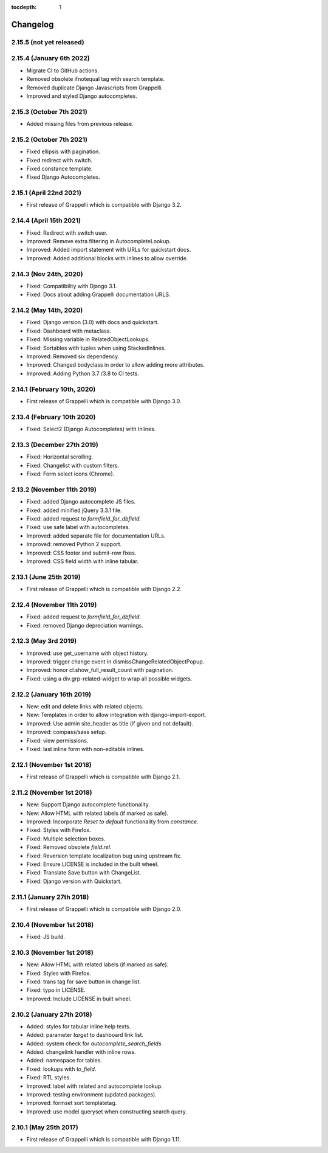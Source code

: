 :tocdepth: 1

.. |grappelli| replace:: Grappelli
.. |filebrowser| replace:: FileBrowser

.. _changelog:

Changelog
=========

2.15.5 (not yet released)
-------------------------

2.15.4 (January 6th 2022)
-------------------------

* Migrate CI to GitHub actions.
* Removed obsolete ifnotequal tag with search template.
* Removed duplicate Django Javascripts from Grappelli.
* Improved and styled Django autocompletes.

2.15.3 (October 7th 2021)
-------------------------

* Added missing files from previous release.

2.15.2 (October 7th 2021)
-------------------------

* Fixed ellipsis with pagination.
* Fixed redirect with switch.
* Fixed constance template.
* Fixed Django Autocompletes.

2.15.1 (April 22nd 2021)
------------------------

* First release of Grappelli which is compatible with Django 3.2.

2.14.4 (April 15th 2021)
------------------------

* Fixed: Redirect with switch user.
* Improved: Remove extra filtering in AutocompleteLookup.
* Improved: Added import statement with URLs for quickstart docs.
* Improved: Added additional blocks with inlines to allow override.

2.14.3 (Nov 24th, 2020)
-----------------------

* Fixed: Compatibility with Django 3.1.
* Fixed: Docs about adding Grappelli documentation URLS.

2.14.2 (May 14th, 2020)
-----------------------

* Fixed: Django version (3.0) with docs and quickstart.
* Fixed: Dashboard with metaclass.
* Fixed: Missing variable in RelatedObjectLookups.
* Fixed: Sortables with tuples when using StackedInlines.
* Improved: Removed six dependency.
* Improved: Changed bodyclass in order to allow adding more attributes.
* Improved: Adding Python 3.7 /3.8 to CI tests.

2.14.1 (February 10th, 2020)
----------------------------

* First release of Grappelli which is compatible with Django 3.0.

2.13.4 (February 10th 2020)
---------------------------

* Fixed: Select2 (Django Autocompletes) with Inlines.

2.13.3 (December 27th 2019)
---------------------------

* Fixed: Horizontal scrolling.
* Fixed: Changelist with custom filters.
* Fixed: Form select icons (Chrome).

2.13.2 (November 11th 2019)
---------------------------

* Fixed: added Django autocomplete JS files.
* Fixed: added minified jQuery 3.3.1 file.
* Fixed: added request to `formfield_for_dbfield`.
* Fixed: use safe label with autocompletes.
* Improved: added separate file for documentation URLs.
* Improved: removed Python 2 support.
* Improved: CSS footer and submit-row fixes.
* Improved: CSS field width with inline tabular.

2.13.1 (June 25th 2019)
-----------------------

* First release of Grappelli which is compatible with Django 2.2.

2.12.4 (November 11th 2019)
---------------------------

* Fixed: added request to `formfield_for_dbfield`.
* Fixed: removed Django depreciation warnings.

2.12.3 (May 3rd 2019)
---------------------

* Improved: use get_username with object history.
* Improved: trigger change event in dismissChangeRelatedObjectPopup.
* Improved: honor cl.show_full_result_count with pagination.
* Fixed: using a div.grp-related-widget to wrap all possible widgets.

2.12.2 (January 16th 2019)
--------------------------

* New: edit and delete links with related objects.
* New: Templates in order to allow integration with django-import-export.
* Improved: Use admin site_header as title (if given and not default).
* Improved: compass/sass setup.
* Fixed: view permissions.
* Fixed: last inline form with non-editable inlines.

2.12.1 (November 1st 2018)
--------------------------

* First release of Grappelli which is compatible with Django 2.1.

2.11.2 (November 1st 2018)
--------------------------

* New: Support Django autocomplete functionality.
* New: Allow HTML with related labels (if marked as safe).
* Improved: Incorporate `Reset to default` functionality from `constance`.
* Fixed: Styles with Firefox.
* Fixed: Multiple selection boxes.
* Fixed: Removed obsolete `field.rel`.
* Fixed: Reversion template localization bug using upstream fix.
* Fixed: Ensure LICENSE is included in the built wheel.
* Fixed: Translate Save button with ChangeList.
* Fixed: Django version with Quickstart.

2.11.1 (January 27th 2018)
--------------------------

* First release of Grappelli which is compatible with Django 2.0.

2.10.4 (November 1st 2018)
--------------------------

* Fixed: JS build.

2.10.3 (November 1st 2018)
--------------------------

* New: Allow HTML with related labels (if marked as safe).
* Fixed: Styles with Firefox.
* Fixed: trans tag for save button in change list.
* Fixed: typo in LICENSE.
* Improved: Include LICENSE in built wheel.

2.10.2 (January 27th 2018)
--------------------------

* Added: styles for tabular inline help texts.
* Added: parameter `target` to dashboard link list.
* Added: system check for `autocomplete_search_fields`.
* Added: changelink handler with inline rows.
* Added: namespace for tables.
* Fixed: lookups with `to_field`.
* Fixed: RTL styles.
* Improved: label with related and autocomplete lookup.
* Improved: testing environment (updated packages).
* Improved: formset sort templatetag.
* Improved: use model queryset when constructing search query.

2.10.1 (May 25th 2017)
----------------------

* First release of Grappelli which is compatible with Django 1.11.

